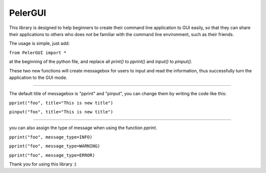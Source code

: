 PelerGUI
=====

This library is designed to help beginners to create their command line application to GUI easily,
so that they can share their applications to others who does not be familiar with the command line environment, such as their friends.

The usage is simple, just add:

``from PelerGUI import *``

at the beginning of the python file, and replace all `print()` to `pprint()` and `input()` to `pinput()`.

These two new functions will create messagebox for users to input and read the information, thus successfully turn the application to the GUI mode.

----

The default title of messagebox is "pprint" and "pinput", you can change them by writing the code like this:

``pprint("foo", title="This is new title")``

``pinput("foo", title="This is new title")``

-------

you can also assign the type of message when using the function `pprint`.

``pprint("foo", message_type=INFO)``

``pprint("foo", message_type=WARNING)``

``pprint("foo", message_type=ERROR)``

Thank you for using this library :)